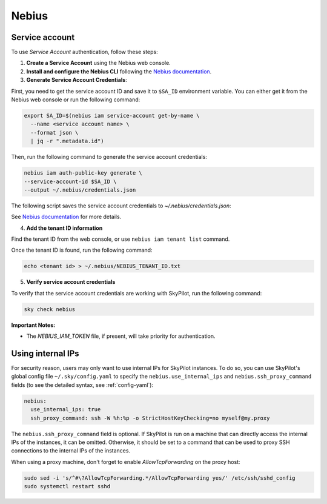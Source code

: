Nebius
======

.. _nebius-service-account:

Service account
----------------

To use *Service Account* authentication, follow these steps:

1. **Create a Service Account** using the Nebius web console.
2. **Install and configure the Nebius CLI** following the `Nebius documentation <https://docs.nebius.com/cli/configure>`_.
3. **Generate Service Account Credentials**:

First, you need to get the service account ID and save it to ``$SA_ID`` environment variable.
You can either get it from the Nebius web console or run the following command:

.. code-block:: shell

  export SA_ID=$(nebius iam service-account get-by-name \
    --name <service account name> \
    --format json \
    | jq -r ".metadata.id")

Then, run the following command to generate the service account credentials:

.. code-block:: shell

  nebius iam auth-public-key generate \
  --service-account-id $SA_ID \
  --output ~/.nebius/credentials.json

The following script saves the service account credentials to `~/.nebius/credentials.json`:

See `Nebius documentation <https://docs.nebius.com/iam/service-accounts/authorized-keys#create>`_ for more details.

4. **Add the tenant ID information**

Find the tenant ID from the web console, or use ``nebius iam tenant list`` command.

Once the tenant ID is found, run the following command:

.. code-block:: shell

  echo <tenant id> > ~/.nebius/NEBIUS_TENANT_ID.txt

5. **Verify service account credentials**

To verify that the service account credentials are working with SkyPilot, run the following command:

.. code-block:: shell

  sky check nebius

**Important Notes:**

* The `NEBIUS_IAM_TOKEN` file, if present, will take priority for authentication.

Using internal IPs
-----------------------
For security reason, users may only want to use internal IPs for SkyPilot instances.
To do so, you can use SkyPilot's global config file ``~/.sky/config.yaml`` to specify the ``nebius.use_internal_ips`` and ``nebius.ssh_proxy_command`` fields (to see the detailed syntax, see :ref:`config-yaml`):

.. code-block:: yaml

    nebius:
      use_internal_ips: true
      ssh_proxy_command: ssh -W %h:%p -o StrictHostKeyChecking=no myself@my.proxy

The ``nebius.ssh_proxy_command`` field is optional. If SkyPilot is run on a machine that can directly access the internal IPs of the instances, it can be omitted. Otherwise, it should be set to a command that can be used to proxy SSH connections to the internal IPs of the instances.

When using a proxy machine, don't forget to enable `AllowTcpForwarding` on the proxy host:

.. code-block:: bash

    sudo sed -i 's/^#\?AllowTcpForwarding.*/AllowTcpForwarding yes/' /etc/ssh/sshd_config
    sudo systemctl restart sshd
